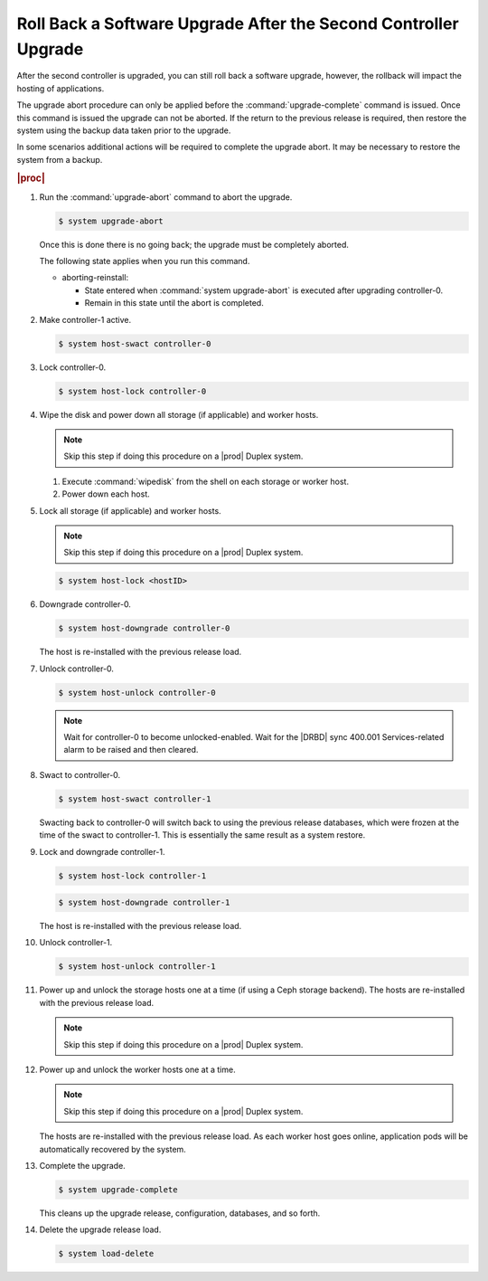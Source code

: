 
.. eiu1593277809293
.. _rolling-back-a-software-upgrade-after-the-second-controller-upgrade:

================================================================
Roll Back a Software Upgrade After the Second Controller Upgrade
================================================================

After the second controller is upgraded, you can still roll back a software
upgrade, however, the rollback will impact the hosting of applications.

The upgrade abort procedure can only be applied before the
:command:`upgrade-complete` command is issued. Once this command is issued
the upgrade can not be aborted. If the return to the previous release is required,
then restore the system using the backup data taken prior to the upgrade.

In some scenarios additional actions will be required to complete the upgrade
abort. It may be necessary to restore the system from a backup.

.. rubric:: |proc|

#.  Run the :command:`upgrade-abort` command to abort the upgrade.

    .. code-block:: none

        $ system upgrade-abort

    Once this is done there is no going back; the upgrade must be completely
    aborted.

    The following state applies when you run this command.

    -   aborting-reinstall:

        -   State entered when :command:`system upgrade-abort` is executed
            after upgrading controller-0.

        -   Remain in this state until the abort is completed.

#.  Make controller-1 active.

    .. code-block:: none

        $ system host-swact controller-0

#.  Lock controller-0.

    .. code-block:: none

        $ system host-lock controller-0

#.  Wipe the disk and power down all storage \(if applicable\) and worker hosts.

    .. note::
        Skip this step if doing this procedure on a |prod| Duplex system.

    #.  Execute :command:`wipedisk` from the shell on each storage or worker
        host.

    #.  Power down each host.

#.  Lock all storage \(if applicable\) and worker hosts.

    .. note::
        Skip this step if doing this procedure on a |prod| Duplex system.

    .. code-block:: none

        $ system host-lock <hostID>

#.  Downgrade controller-0.

    .. code-block:: none

        $ system host-downgrade controller-0

    The host is re-installed with the previous release load.

#.  Unlock controller-0.

    .. code-block:: none

        $ system host-unlock controller-0

    .. note::
        Wait for controller-0 to become unlocked-enabled. Wait for the
        |DRBD| sync 400.001 Services-related alarm to be raised and then cleared.

#.  Swact to controller-0.

    .. code-block:: none

        $ system host-swact controller-1

    Swacting back to controller-0 will switch back to using the previous
    release databases, which were frozen at the time of the swact to
    controller-1. This is essentially the same result as a system restore.

#.  Lock and downgrade controller-1.

    .. code-block:: none

        $ system host-lock controller-1

    .. code-block:: none

        $ system host-downgrade controller-1

    The host is re-installed with the previous release load.

#.  Unlock controller-1.

    .. code-block:: none

        $ system host-unlock controller-1


#.  Power up and unlock the storage hosts one at a time \(if using a Ceph
    storage backend\). The hosts are re-installed with the previous release load.

    .. note::
        Skip this step if doing this procedure on a |prod| Duplex system.

#.  Power up and unlock the worker hosts one at a time.

    .. note::
        Skip this step if doing this procedure on a |prod| Duplex system.

    The hosts are re-installed with the previous release load. As each worker
    host goes online, application pods will be automatically recovered by the
    system.

#.  Complete the upgrade.

    .. code-block:: none

        $ system upgrade-complete

    This cleans up the upgrade release, configuration, databases, and so forth.

#.  Delete the upgrade release load.

    .. code-block:: none

        $ system load-delete
